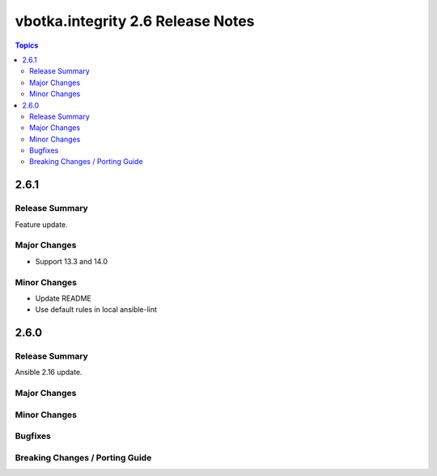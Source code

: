 ==================================
vbotka.integrity 2.6 Release Notes
==================================

.. contents:: Topics


2.6.1
=====

Release Summary
---------------
Feature update.

Major Changes
-------------
* Support 13.3 and 14.0

Minor Changes
-------------
* Update README
* Use default rules in local ansible-lint


2.6.0
=====

Release Summary
---------------
Ansible 2.16 update.

Major Changes
-------------

Minor Changes
-------------
  
Bugfixes
--------

Breaking Changes / Porting Guide
--------------------------------
